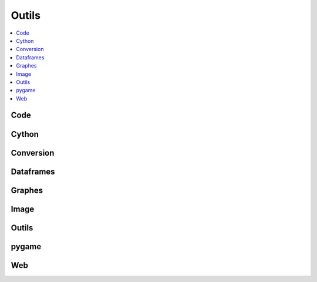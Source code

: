 
Outils
======

.. contents::
    :local:
    :depth: 2

Code
++++

.. autosignature:: ensae_teaching_cs.helpers.code_helper.enumerate_inspect_source_code

Cython
++++++

.. autosignature:: ensae_teaching_cs.faq.faq_cython.compile_cython_single_script

Conversion
++++++++++

.. autosignature:: ensae_teaching_cs.helpers.geo_helper.lambert93_to_WGPS

.. autosignature:: ensae_teaching_cs.helpers.video_helper.make_video

Dataframes
++++++++++

.. autosignature:: ensae_teaching_cs.faq.faq_pandas.df_to_clipboard

.. autosignature:: ensae_teaching_cs.faq.faq_pandas.groupby_topn

.. autosignature:: ensae_teaching_cs.faq.faq_pandas.read_csv

Graphes
+++++++

.. autosignature:: ensae_teaching_cs.faq.faq_matplotlib.change_legend_location

.. autosignature:: ensae_teaching_cs.faq.faq_matplotlib.close_all

.. autosignature:: ensae_teaching_cs.faq.faq_matplotlib.graph_with_label

.. autosignature:: ensae_teaching_cs.faq.faq_matplotlib.graph_style

.. autosignature:: ensae_teaching_cs.helpers.matplotlib_helper_xyz.scatter_xy_id

.. autosignature:: ensae_teaching_cs.helpers.matplotlib_helper_xyz.scatter_xyz

Image
+++++

.. autosignature:: ensae_teaching_cs.helpers.image_helper.collate_images

.. autosignature:: ensae_teaching_cs.helpers.image_helper.convert_image

Outils
++++++

.. autosignature:: ensae_teaching_cs.helpers.size_helper.total_size

pygame
++++++

.. autosignature:: ensae_teaching_cs.helpers.pygame_helper.build_diff_image

.. autosignature:: ensae_teaching_cs.helpers.pygame_helper.wait_event

Web
+++

.. autosignature:: ensae_teaching_cs.faq.faq_web.webhtml

.. autosignature:: ensae_teaching_cs.faq.faq_web.webshot
